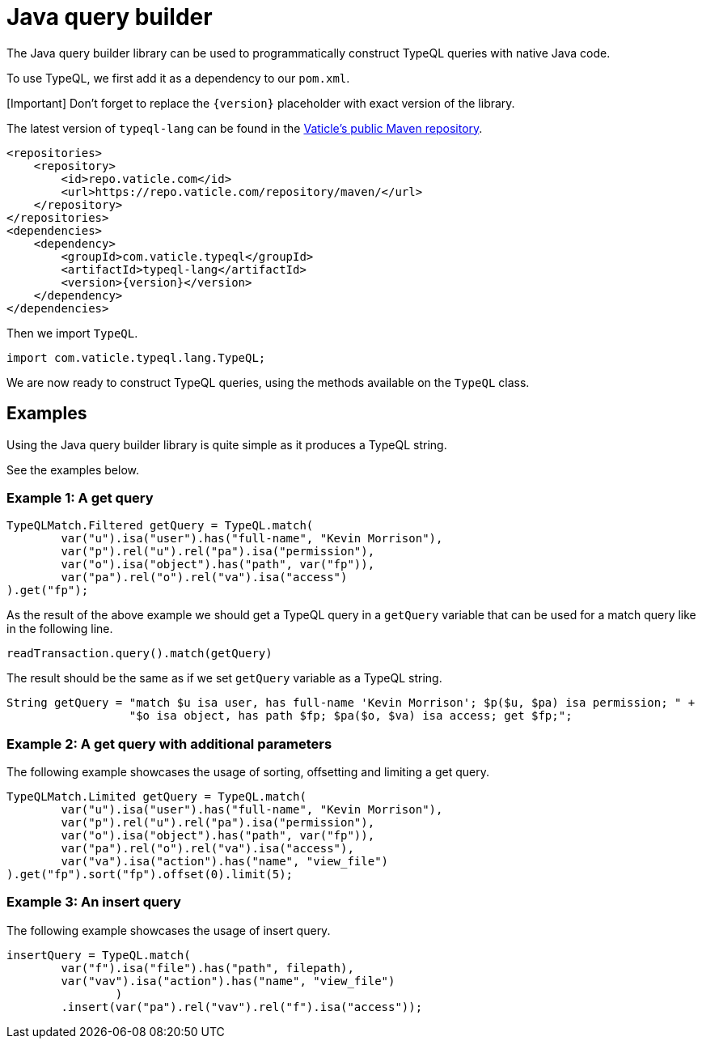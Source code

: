 = Java query builder
:Summary: Tutorial for TypeDB Client Java.
:keywords: typedb, client, java, install, repository
:longTailKeywords: typedb java client, typedb client java, client java, java client
:pageTitle: Java query builder

The Java query builder library can be used to programmatically construct TypeQL queries with native Java code.

To use TypeQL, we first add it as a dependency to our `pom.xml`.

[Important] Don't forget to replace the `\{version}` placeholder with exact version of the library.

The latest version of `typeql-lang` can be found in the
https://repo.vaticle.com/#browse/browse:maven:com%2Fvaticle%2Ftypeql%2Ftypeql-lang[Vaticle's public Maven repository].

[,xml]
----
<repositories>
    <repository>
        <id>repo.vaticle.com</id>
        <url>https://repo.vaticle.com/repository/maven/</url>
    </repository>
</repositories>
<dependencies>
    <dependency>
        <groupId>com.vaticle.typeql</groupId>
        <artifactId>typeql-lang</artifactId>
        <version>{version}</version>
    </dependency>
</dependencies>
----

Then we import `TypeQL`.

// test-ignore

[,java]
----
import com.vaticle.typeql.lang.TypeQL;
----

We are now ready to construct TypeQL queries, using the methods available on the `TypeQL` class.

== Examples

Using the Java query builder library is quite simple as it produces a TypeQL string.

See the examples below.

=== Example 1: A get query

// test-ignore

[,java]
----
TypeQLMatch.Filtered getQuery = TypeQL.match(
        var("u").isa("user").has("full-name", "Kevin Morrison"),
        var("p").rel("u").rel("pa").isa("permission"),
        var("o").isa("object").has("path", var("fp")),
        var("pa").rel("o").rel("va").isa("access")
).get("fp");
----

As the result of the above example we should get a TypeQL query in a `getQuery` variable that can be used for a
match query like in the following line.

// test-ignore

[,java]
----
readTransaction.query().match(getQuery)
----

The result should be the same as if we set `getQuery` variable as a TypeQL string.

// test-ignore

[,java]
----
String getQuery = "match $u isa user, has full-name 'Kevin Morrison'; $p($u, $pa) isa permission; " +
                  "$o isa object, has path $fp; $pa($o, $va) isa access; get $fp;";
----

=== Example 2: A get query with additional parameters

The following example showcases the usage of sorting, offsetting and limiting a get query.

// test-ignore

[,java]
----
TypeQLMatch.Limited getQuery = TypeQL.match(
        var("u").isa("user").has("full-name", "Kevin Morrison"),
        var("p").rel("u").rel("pa").isa("permission"),
        var("o").isa("object").has("path", var("fp")),
        var("pa").rel("o").rel("va").isa("access"),
        var("va").isa("action").has("name", "view_file")
).get("fp").sort("fp").offset(0).limit(5);
----

=== Example 3: An insert query

The following example showcases the usage of insert query.

// test-ignore

[,java]
----
insertQuery = TypeQL.match(
        var("f").isa("file").has("path", filepath),
        var("vav").isa("action").has("name", "view_file")
                )
        .insert(var("pa").rel("vav").rel("f").isa("access"));
----
